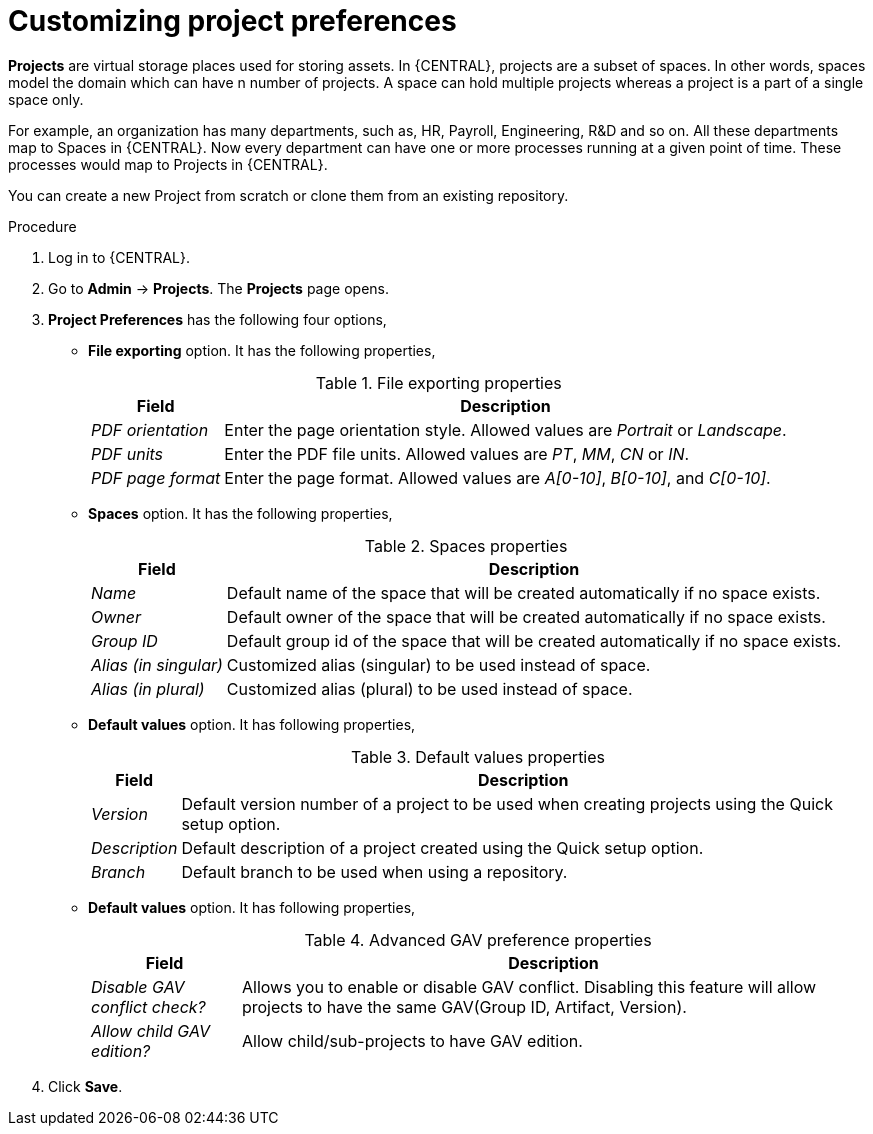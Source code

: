 [id='managing-business-central-project-preferences-proc']
= Customizing project preferences

*Projects* are virtual storage places used for storing assets. In {CENTRAL}, projects are a subset of spaces. In other words, spaces model the domain which can have n number of projects. A space can hold multiple projects whereas a project is a part of a single space only.

For example, an organization has many departments, such as, HR, Payroll, Engineering, R&D and so on. All these departments map to Spaces in {CENTRAL}. Now every department can have one or more processes running at a given point of time. These processes would map to Projects in {CENTRAL}.

You can create a new Project from scratch or clone them from an existing repository.

.Procedure
. Log in to {CENTRAL}.
. Go to *Admin* -> *Projects*. The *Projects* page opens.
. *Project Preferences* has the following four options,
* *File exporting* option. It has the following properties,
+
[caption="Table 1. "]
.File exporting properties
[%header,cols=2]
[%autowidth]
|===
|Field |Description

|_PDF orientation_ |Enter the page orientation style. Allowed values are _Portrait_ or _Landscape_.

|_PDF units_ |Enter the PDF file units. Allowed values are _PT_, _MM_, _CN_ or _IN_.

|_PDF page format_ |Enter the page format. Allowed values are _A[0-10]_, _B[0-10]_, and _C[0-10]_.
|===
+
* *Spaces* option. It has the following properties,
+
[caption="Table 2. "]
.Spaces properties
[%header,cols=2]
[%autowidth]
|===
|Field |Description

|_Name_ |Default name of the space that will be created automatically if no space exists.

|_Owner_ |Default owner of the space that will be created automatically if no space exists.

|_Group ID_ |Default group id of the space that will be created automatically if no space exists.

|_Alias (in singular)_ |Customized alias (singular) to be used instead of space.

|_Alias (in plural)_ |Customized alias (plural) to be used instead of space.
|===
+
* *Default values* option. It has following properties,
+
[caption="Table 3. "]
.Default values properties
[%header,cols=2]
[%autowidth]
|===
|Field |Description

|_Version_ |Default version number of a project to be used when creating projects using the Quick setup option.

|_Description_ |Default description of a project created using the Quick setup option.

|_Branch_ |Default branch to be used when using a repository.
|===
+
* *Default values* option. It has following properties,
+
[caption="Table 4. "]
.Advanced GAV preference properties
[%header,cols=2]
[%autowidth]
|===
|Field |Description

|_Disable GAV conflict check?_ |Allows you to enable or disable GAV conflict. Disabling this feature will allow projects to have the same GAV(Group ID, Artifact, Version).

|_Allow child GAV edition?_ |Allow child/sub-projects to have GAV edition.
|===
+
. Click *Save*.
